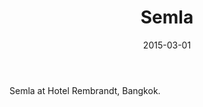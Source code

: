 #+TITLE: Semla
#+DATE: 2015-03-01
#+CATEGORIES[]: Photos
#+IMAGE: semla.jpeg
#+ALIASES[]: /semla

Semla at Hotel Rembrandt, Bangkok.
